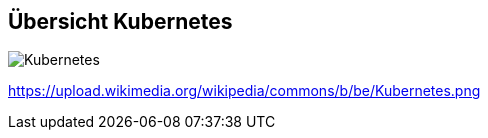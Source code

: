 ifndef::imagesdir[:imagesdir: ../images]

== Übersicht Kubernetes
:figure-caption!:

image::https://upload.wikimedia.org/wikipedia/commons/b/be/Kubernetes.png[role=stretch]
[.small.text-center]
--
https://upload.wikimedia.org/wikipedia/commons/b/be/Kubernetes.png
--